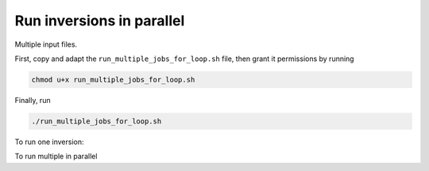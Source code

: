 Run inversions in parallel
==========================

Multiple input files.

First, copy and adapt the ``run_multiple_jobs_for_loop.sh`` file, then grant it permissions by running

.. code:: bash

    chmod u+x run_multiple_jobs_for_loop.sh


Finally, run

.. code:: bash

    ./run_multiple_jobs_for_loop.sh


To run one inversion:

.. code-block:: bash
    :caption: job_run_one_file.slurm
    :name: job_run_one_file.slurm

    #!/bin/bash
    #SBATCH --job-name=python_inversions
    #SBATCH --nodes=1 --ntasks-per-node=1
    #SBATCH --time=7100
    #SBATCH --partition=long
    #SBATCH --mem=4gb
    #SBATCH --error=run_%A_%a.err
    #SBATCH --mail-user=pierre.palud@obspm.fr
    #SBATCH --mail-type=ALL
    export OMP_NUM_THREADS=1

    # To be run with `sbatch job_run_one_file.slurm <input_file.yaml> <path to input_file>`
    # example: sbatch job_run_one_file.slurm input_file.yaml .

    # create some variables to facilitate files transfers
    SCRATCH=/scratch/$USER/run_${1::-5}
    DATA=/poubelle/$USER/test_regularization_params/run_${1::-5}


    # transfer files to sratch to run the PDR code there
    mkdir $SCRATCH
    cp -r . $SCRATCH
    cd $SCRATCH
    mkdir outputs

    echo $SLURM_JOB_ID
    echo $SCRATCH
    echo $DATA

    CURRENT_PATH=$(pwd)
    echo $CURRENT_PATH

    poetry run python beetroots/simulations/astro/toy_case/toy_case_nn_direct_posterior.py ${2}/${1}

    # delete resulting hdf5 files, as they are usually heavy
    find ./outputs -name "*.hdf5" -type f -delete

    # transfer results to /poubelle/$USER
    mkdir $DATA
    tar -cvzf $DATA/result-${1::-5}.tar.gz ./outputs

    # delete scratch
    rm -rf $SCRATCH

    exit 0


To run multiple in parallel

.. code-block:: bash
    :caption: run_multiple_jobs_for_loop.sh
    :name: run_multiple_jobs_for_loop.sh

    #!/bin/bash
    CURRENT_ROOT=$(pwd);
    # echo $CURRENT_ROOT

    # get list of input files
    prefix=./data/toycases/run_test_regularization_effect;
    cd $prefix;
    FILES=($(ls -1));
    echo "${FILES[@]}"

    cd $CURRENT_ROOT;

    for file in "${FILES[@]}"; do
        echo "run_test_regularization_effect/${file}";
        sbatch job_run_one_file.slurm $file "run_test_regularization_effect";
    done
